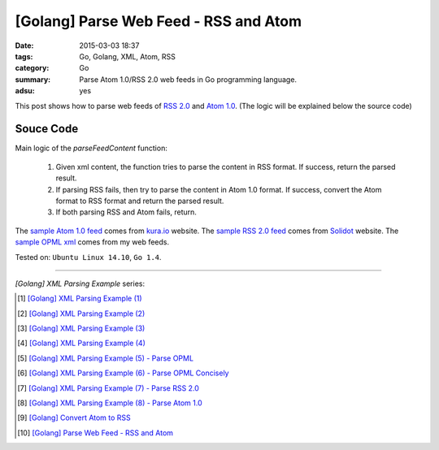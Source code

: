[Golang] Parse Web Feed - RSS and Atom
######################################

:date: 2015-03-03 18:37
:tags: Go, Golang, XML, Atom, RSS
:category: Go
:summary: Parse Atom 1.0/RSS 2.0 web feeds in Go programming language.
:adsu: yes


This post shows how to parse web feeds of `RSS 2.0`_ and `Atom 1.0`_. (The
logic will be explained below the source code)

Souce Code
++++++++++

.. show_github_file:: siongui userpages content/code/go-xml/parseFeed.go

Main logic of the *parseFeedContent* function:

  1. Given xml content, the function tries to parse the content in RSS format.
     If success, return the parsed result.

  2. If parsing RSS fails, then try to parse the content in Atom 1.0 format. If
     success, convert the Atom format to RSS format and return the parsed result.

  3. If both parsing RSS and Atom fails, return.

The `sample Atom 1.0 feed`_ comes from `kura.io`_ website.
The `sample RSS 2.0 feed`_ comes from Solidot_ website.
The `sample OPML xml`_ comes from my web feeds.


Tested on: ``Ubuntu Linux 14.10``, ``Go 1.4``.

----

*[Golang] XML Parsing Example* series:

.. [1] `[Golang] XML Parsing Example (1) <{filename}../../02/17/go-parse-xml-example-1%en.rst>`_

.. [2] `[Golang] XML Parsing Example (2) <{filename}../../02/19/go-parse-xml-example-2%en.rst>`_

.. [3] `[Golang] XML Parsing Example (3) <{filename}../../02/21/go-parse-xml-example-3%en.rst>`_

.. [4] `[Golang] XML Parsing Example (4) <{filename}../../02/24/go-parse-xml-example-4%en.rst>`_

.. [5] `[Golang] XML Parsing Example (5) - Parse OPML <{filename}../../02/25/go-parse-opml%en.rst>`_

.. [6] `[Golang] XML Parsing Example (6) - Parse OPML Concisely <{filename}../../02/26/go-parse-opml-concisely%en.rst>`_

.. [7] `[Golang] XML Parsing Example (7) - Parse RSS 2.0 <{filename}../../02/27/go-parse-rss2%en.rst>`_

.. [8] `[Golang] XML Parsing Example (8) - Parse Atom 1.0 <{filename}../../02/28/go-parse-atom%en.rst>`_

.. [9] `[Golang] Convert Atom to RSS <{filename}../02/go-convert-atom-to-rss-feed%en.rst>`_

.. [10] `[Golang] Parse Web Feed - RSS and Atom <{filename}go-parse-web-feed-rss-atom%en.rst>`_


.. _Atom 1.0: http://en.wikipedia.org/wiki/Atom_%28standard%29

.. _RSS 2.0: http://www.w3schools.com/rss/default.asp

.. _sample Atom 1.0 feed: https://github.com/siongui/userpages/blob/master/content/code/go-xml/example-7.xml

.. _kura.io: https://kura.io/

.. _sample RSS 2.0 feed: https://github.com/siongui/userpages/blob/master/content/code/go-xml/example-6.xml

.. _Solidot: http://www.solidot.org/

.. _sample OPML xml: https://github.com/siongui/userpages/blob/master/content/code/go-xml/example-5.xml
